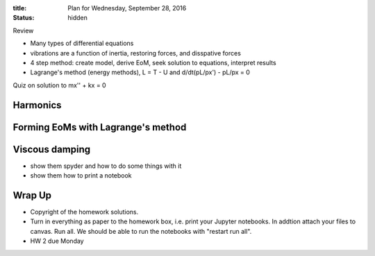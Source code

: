:title: Plan for Wednesday, September 28, 2016
:status: hidden

Review

- Many types of differential equations
- vibrations are a function of inertia, restoring forces, and disspative forces
- 4 step method: create model, derive EoM, seek solution to equations,
  interpret results
- Lagrange's method (energy methods), L = T - U and d/dt(pL/px') - pL/px = 0

Quiz on solution to mx'' + kx = 0

Harmonics
=========

Forming EoMs with Lagrange's method
===================================


Viscous damping
===============

- show them spyder and how to do some things with it
- show them how to print a notebook


Wrap Up
=======

- Copyright of the homework solutions.
- Turn in everything as paper to the homework box, i.e. print your Jupyter
  notebooks. In addtion attach your files to canvas. Run all. We should be able
  to run the notebooks with "restart run all".
- HW 2 due Monday
